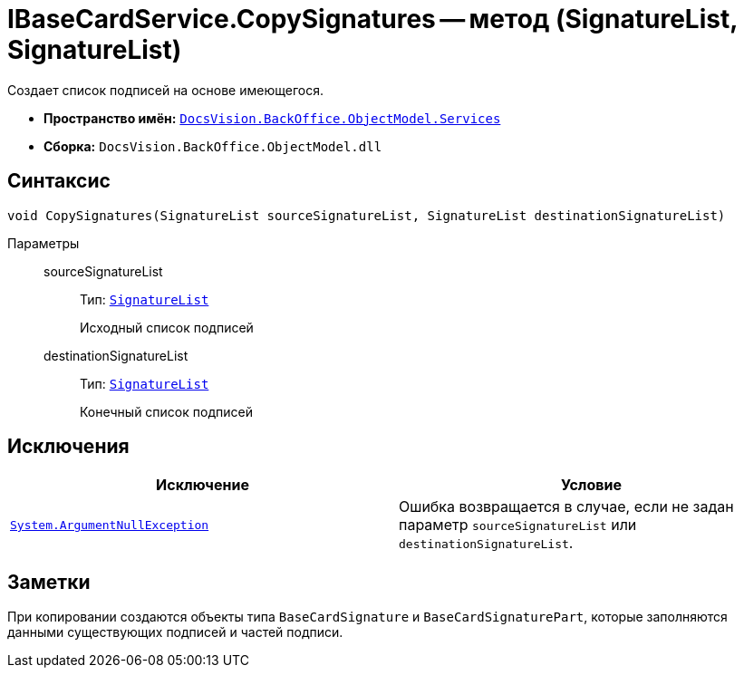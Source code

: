 = IBaseCardService.CopySignatures -- метод (SignatureList, SignatureList)

Создает список подписей на основе имеющегося.

* *Пространство имён:* `xref:api/DocsVision/BackOffice/ObjectModel/Services/Services_NS.adoc[DocsVision.BackOffice.ObjectModel.Services]`
* *Сборка:* `DocsVision.BackOffice.ObjectModel.dll`

== Синтаксис

[source,csharp]
----
void CopySignatures(SignatureList sourceSignatureList, SignatureList destinationSignatureList)
----

Параметры::
sourceSignatureList:::
Тип: `xref:api/DocsVision/BackOffice/ObjectModel/SignatureList_CL.adoc[SignatureList]`
+
Исходный список подписей
destinationSignatureList:::
Тип: `xref:api/DocsVision/BackOffice/ObjectModel/SignatureList_CL.adoc[SignatureList]`
+
Конечный список подписей

== Исключения

[cols=",",options="header"]
|===
|Исключение |Условие
|`http://msdn.microsoft.com/ru-ru/library/system.argumentnullexception.aspx[System.ArgumentNullException]` |Ошибка возвращается в случае, если не задан параметр `sourceSignatureList` или `destinationSignatureList`.
|===

== Заметки

При копировании создаются объекты типа `BaseCardSignature` и `BaseCardSignaturePart`, которые заполняются данными существующих подписей и частей подписи.
